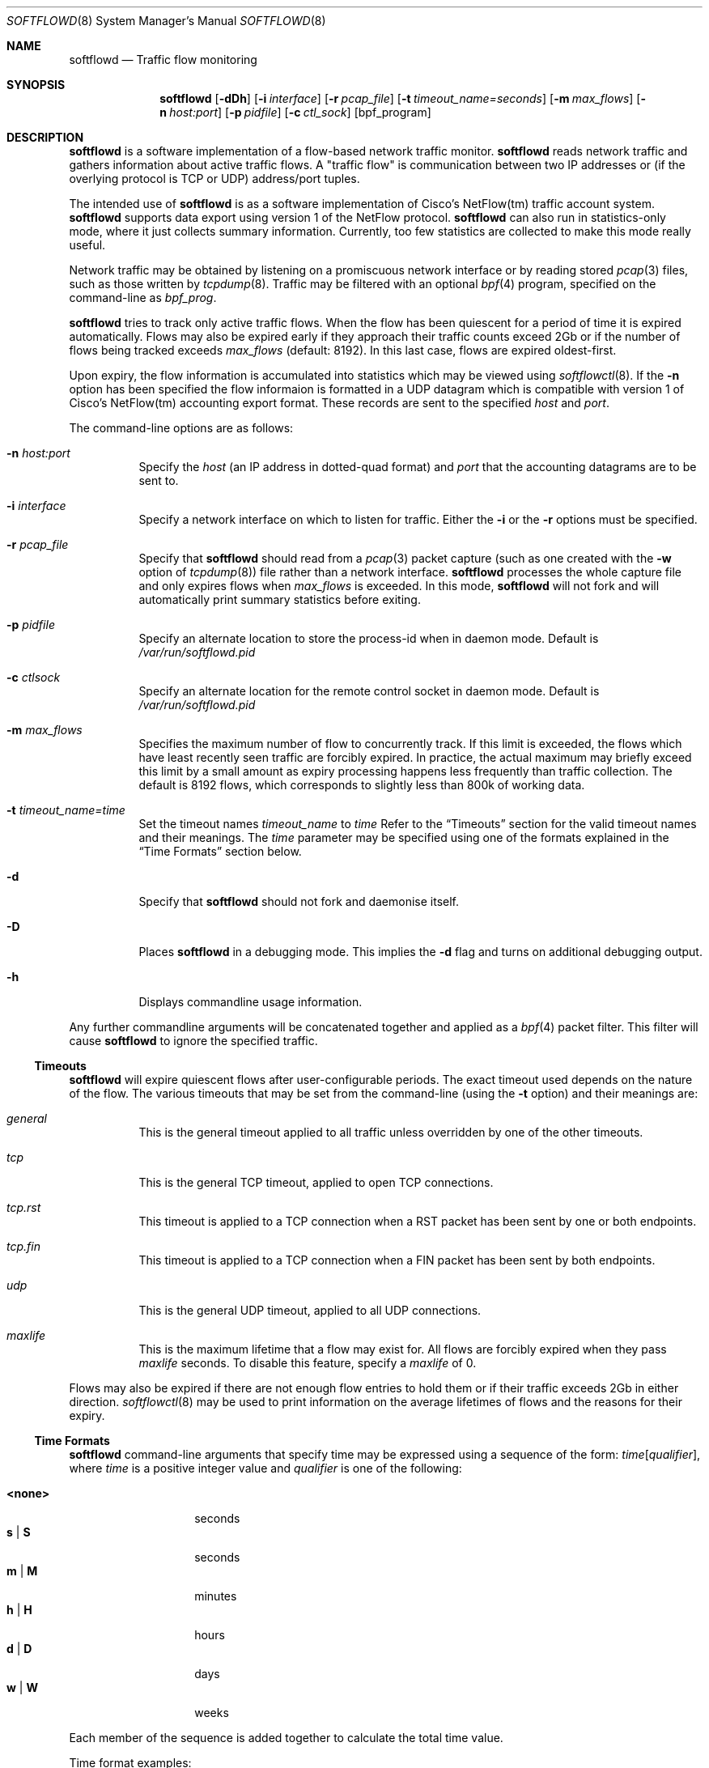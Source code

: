 .\" $Id$
.\"
.\" Copyright (c) 2002 Damien Miller.  All rights reserved.
.\" Portions Copyright (c) 2001 Kevin Steves.  All rights reserved.
.\"
.\" Redistribution and use in source and binary forms, with or without
.\" modification, are permitted provided that the following conditions
.\" are met:
.\" 1. Redistributions of source code must retain the above copyright
.\"    notice, this list of conditions and the following disclaimer.
.\" 2. Redistributions in binary form must reproduce the above copyright
.\"    notice, this list of conditions and the following disclaimer in the
.\"    documentation and/or other materials provided with the distribution.
.\"
.\" THIS SOFTWARE IS PROVIDED BY THE AUTHOR ``AS IS'' AND ANY EXPRESS OR
.\" IMPLIED WARRANTIES, INCLUDING, BUT NOT LIMITED TO, THE IMPLIED WARRANTIES
.\" OF MERCHANTABILITY AND FITNESS FOR A PARTICULAR PURPOSE ARE DISCLAIMED.
.\" IN NO EVENT SHALL THE AUTHOR BE LIABLE FOR ANY DIRECT, INDIRECT,
.\" INCIDENTAL, SPECIAL, EXEMPLARY, OR CONSEQUENTIAL DAMAGES (INCLUDING, BUT
.\" NOT LIMITED TO, PROCUREMENT OF SUBSTITUTE GOODS OR SERVICES; LOSS OF USE,
.\" DATA, OR PROFITS; OR BUSINESS INTERRUPTION) HOWEVER CAUSED AND ON ANY
.\" THEORY OF LIABILITY, WHETHER IN CONTRACT, STRICT LIABILITY, OR TORT
.\" (INCLUDING NEGLIGENCE OR OTHERWISE) ARISING IN ANY WAY OUT OF THE USE OF
.\" THIS SOFTWARE, EVEN IF ADVISED OF THE POSSIBILITY OF SUCH DAMAGE.
.\"
.Dd October 14, 2002
.Dt SOFTFLOWD 8
.Os
.Sh NAME
.Nm softflowd
.Nd Traffic flow monitoring
.Sh SYNOPSIS
.Nm softflowd
.Op Fl dDh
.Op Fl i Ar interface
.Op Fl r Ar pcap_file
.Op Fl t Ar timeout_name=seconds
.Op Fl m Ar max_flows
.Op Fl n Ar host:port
.Op Fl p Ar pidfile
.Op Fl c Ar ctl_sock
.Op bpf_program
.Sh DESCRIPTION
.Nm
is a software implementation of a flow-based network traffic monitor. 
.Nm
reads network traffic and gathers information about active traffic flows. 
A "traffic flow" is 
communication between two IP addresses or (if the overlying protocol is 
TCP or UDP) address/port tuples. 
.Pp
The intended use of
.Nm 
is as a software implementation of Cisco's NetFlow(tm) traffic account
system.
.Nm 
supports data export using version 1 of the NetFlow protocol. 
.Nm 
can also run in statistics-only mode, where it just collects summary 
information. Currently, too few statistics are collected to make this
mode really useful.
.Pp
Network traffic may be obtained by listening on a promiscuous network
interface or by reading stored
.Xr pcap 3
files, such as those written by 
.Xr tcpdump 8 .
Traffic may be filtered with an optional
.Xr bpf 4
program, specified on the command-line as
.Ar bpf_prog .
.Pp
.Nm
tries to track only active traffic flows. When the
flow has been quiescent for a period of time it is expired automatically. 
Flows may also be expired early if they approach their traffic counts 
exceed 2Gb or if the number of flows being tracked exceeds 
.Ar max_flows
(default: 8192). In this last case, flows are expired oldest-first. 
.Pp
Upon expiry, the flow information is accumulated into statistics which may
be viewed using 
.Xr softflowctl 8 .
If the 
.Fl n
option has been specified the flow informaion is formatted in a UDP datagram 
which is compatible with version 1 of Cisco's NetFlow(tm) accounting export
format. These records are sent to the specified
.Ar host
and
.Ar port .
.Pp
The command-line options are as follows:
.Bl -tag -width Ds
.It Fl n Ar host:port
Specify the 
.Ar host
(an IP address in dotted-quad format) and 
.Ar port
that the accounting datagrams are to be sent to.
.It Fl i Ar interface
Specify a network interface on which to listen for traffic. Either the 
.Fl i
or the
.Fl r 
options must be specified.
.It Fl r Ar pcap_file
Specify that
.Nm
should read from a 
.Xr pcap 3
packet capture (such as one created with the 
.Fl w
option of 
.Xr tcpdump 8 )
file rather than a network interface. 
.Nm
processes the whole capture file and only expires flows when 
.Ar max_flows
is exceeded. In this mode, 
.Nm
will not fork and will automatically print summary statistics before 
exiting.
.It Fl p Ar pidfile
Specify an alternate location to store the process-id when in daemon mode.
Default is 
.Pa /var/run/softflowd.pid
.It Fl c Ar ctlsock
Specify an alternate location for the remote control socket in daemon mode.
Default is 
.Pa /var/run/softflowd.pid
.It Fl m Ar max_flows
Specifies the maximum number of flow to concurrently track. If this  limit
is exceeded, the flows which have least recently seen traffic are forcibly
expired. In practice, the actual maximum may briefly exceed this limit by a
small amount as  expiry processing happens less frequently than traffic
collection. The default is 8192 flows, which corresponds to slightly less
than 800k of working data.
.It Fl t Ar timeout_name=time
Set the timeout names
.Ar timeout_name
to 
.Ar time 
Refer to the 
.Sx Timeouts
section for the valid timeout names and their meanings. The 
.Ar time
parameter may be specified using one of the formats explained in the 
.Sx Time Formats
section below.
.It Fl d
Specify that 
.Nm
should not fork and daemonise itself.
.It Fl D
Places
.Nm
in a debugging mode. This implies the 
.Fl d
flag and turns on additional debugging output.
.It Fl h
Displays commandline usage information.
.El
.Pp
Any further commandline arguments will be concatenated together and 
applied as a 
.Xr bpf 4
packet filter. This filter will cause 
.Nm
to ignore the specified traffic.
.Ss Timeouts
.Pp
.Nm
will expire quiescent flows after user-configurable periods. The exact 
timeout used depends on the nature of the flow. The various timeouts 
that may be set from the command-line (using the 
.Fl t 
option) and their meanings are:
.Bl -tag -width Ds
.It Ar general
This is the general timeout applied to all traffic unless overridden by 
one of the other timeouts.
.It Ar tcp
This is the general TCP timeout, applied to open TCP connections.
.It Ar tcp.rst
This timeout is applied to a TCP connection when a RST packet has been 
sent by one or both endpoints.
.It Ar tcp.fin
This timeout is applied to a TCP connection when a FIN packet has been
sent by both endpoints.
.It Ar udp
This is the general UDP timeout, applied to all UDP connections.
.It Ar maxlife
This is the maximum lifetime that a flow may exist for. All flows 
are forcibly expired when they pass
.Ar maxlife
seconds. To disable this feature, specify a 
.Ar maxlife
of 0.
.El
.Pp
Flows may also be expired if there are not enough flow entries to hold them
or if their traffic exceeds 2Gb in either direction. 
.Xr softflowctl 8
may be used to print information on the average lifetimes of flows and 
the reasons for their expiry.
.Ss Time Formats
.Pp
.Nm
command-line arguments that specify time
may be expressed using a sequence of the form:
.Sm off
.Ar time Op Ar qualifier ,
.Sm on
where
.Ar time
is a positive integer value and
.Ar qualifier
is one of the following:
.Pp
.Bl -tag -width Ds -compact -offset indent
.It Cm <none>
seconds
.It Cm s | Cm S
seconds
.It Cm m | Cm M
minutes
.It Cm h | Cm H
hours
.It Cm d | Cm D
days
.It Cm w | Cm W
weeks
.El
.Pp
Each member of the sequence is added together to calculate
the total time value.
.Pp
Time format examples:
.Pp
.Bl -tag -width Ds -compact -offset indent
.It 600
600 seconds (10 minutes)
.It 10m
10 minutes
.It 1h30m
1 hour 30 minutes (90 minutes)
.El
.Ss Run-time Control
.Pp
A daemonised
.Nm
instance may be controlled using the 
.Xr softflowctl 8
command. This interface allows one to shut down the daemon, force expiry of
all tracked flows and extract debugging and summary data. Also, upon 
receipt of a 
.Dv SIGTERM
or 
.DV SIGINT
.Nm
will cause 
.Nm
to exit, after expiring all flows (and thus sending flow export packets 
if 
.Fl -n 
was specified on the commandline). If you do not want to export flows upon
shutdown, clear them first with
.Xr softflowctl 8 .

.Sh EXAMPLES
.Bl -tag -width Ds
.It softflowd -i fxp0
This commandlie will cause 
.Nm
to listen on interface \fBfxp0\fP and
to run in statistics gathering mode only (i.e no NetFlow data export).
.It softflowd -i fxp0 -n10.1.0.2:4432
This commandlie will cause
.Nm
to listen on interface \fBfxp0\fP and
to export NetFlow datagrams on flow expiry to a flow collector running
on \fB10.1.0.2\fP port \fB4432\fP.
.It softflowd -i fxp0 -n10.1.0.2:4432 -m 65536 -t udp=1m30s
This commandline increases the number of concurrent flows that 
.Nm
will track to \fB65536\fP and increases the timeout for UDP flows to 
90 seconds.
.It softflowd -i fxp0 -p /var/run/sfd.pid.fxp0 -c /var/run/sfd.ctl.fxp0
This commandline specifies alternate locations for the control socket
and pid file. Similar commandlines are useful when running multiple 
instances of 
.Nm
on a single machine.
.El
.Sh FILES
.Bl -tag -width Ds
.It Pa /var/run/softflowd.pid
This file stores the process-id when
.Nm
is in daemon mode. This location may be overridden using the 
.Fl p
command-line option.
.It Pa /var/run/softflowd.ctl
This is the remote control socket. 
.Nm 
listens on this socket for commands from 
.Xr softflowctl 8 . This location may be overridden using the 
.Fl c
command-line option.
.El
.Sh BUGS
Currently
.Nm
does not handle fragmented packets properly. It will product correct traffic
counts when presented with fragmented packets, but will not record TCP or
UDP port information.
.Sh AUTHORS
Damien Miller <djm@mindrot.org>
.Sh SEE ALSO
.Xr softflowctl 8 ,
.Xr tcpdump 8 ,
.Xr pcap 3 ,
.Xr bpf 4
.Bd -literal
http://www.cisco.com/univercd/cc/td/doc/product/rtrmgmt/nfc/nfc_3_0/nfc_ug/nfcform.htm
